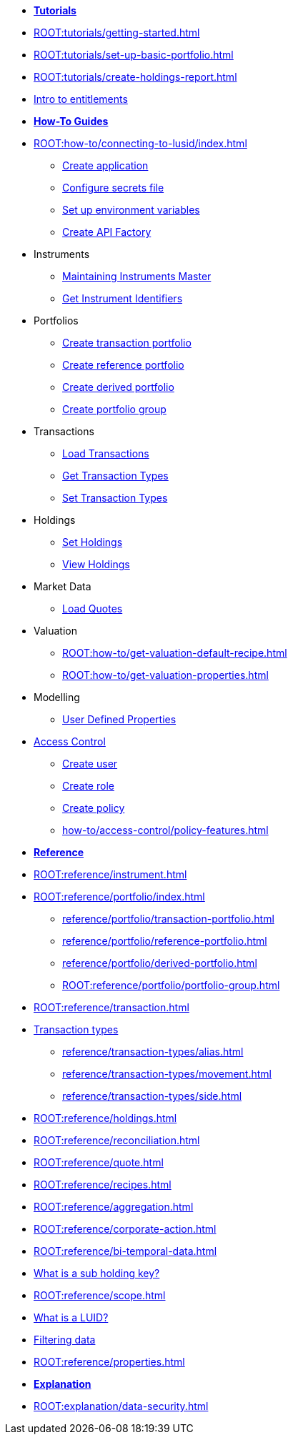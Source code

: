 // * xref:ROOT:languages/index.adoc[Language SDKs]
//     ** xref:ROOT:languages/python.adoc[Python]
//     ** xref:ROOT:languages/csharp.adoc[C#]
//     ** xref:ROOT:languages/java.adoc[Java]
//     ** xref:ROOT:languages/javascript.adoc[JavaScript]

[.documentation-type]
* xref:ROOT:tutorials/index.adoc[*Tutorials*]

* xref:ROOT:tutorials/getting-started.adoc[]
* xref:ROOT:tutorials/set-up-basic-portfolio.adoc[]
* xref:ROOT:tutorials/create-holdings-report.adoc[]
* xref:ROOT:tutorials/entitlements.adoc[Intro to entitlements]

[.documentation-type]
* xref:ROOT:how-to/index.adoc[*How-To Guides*]

* xref:ROOT:how-to/connecting-to-lusid/index.adoc[]
    ** xref:ROOT:how-to/connecting-to-lusid/create-application.adoc[Create application]
    ** xref:ROOT:how-to/connecting-to-lusid/configure-secrets-file.adoc[Configure secrets file]
    ** xref:ROOT:how-to/connecting-to-lusid/setup-environment-variables.adoc[Set up environment variables]
    ** xref:ROOT:how-to/connecting-to-lusid/create-api-factory.adoc[Create API Factory]


* Instruments
** xref:ROOT:how-to/maintain-instruments-master.adoc[Maintaining Instruments Master]
** xref:ROOT:how-to/instrument-identifiers.adoc[Get Instrument Identifiers]

* Portfolios
** xref:ROOT:how-to/portfolios/load-transaction-portfolio.adoc[Create transaction portfolio]
** xref:ROOT:how-to/portfolios/create-reference-portfolio.adoc[Create reference portfolio]
** xref:ROOT:how-to/portfolios/create-derived-portfolio.adoc[Create derived portfolio]
** xref:ROOT:how-to/portfolios/create-portfolio-group.adoc[Create portfolio group]

* Transactions
** xref:ROOT:how-to/load-transactions.adoc[Load Transactions]
** xref:ROOT:how-to/get-default-transaction-types.adoc[Get Transaction Types]
** xref:ROOT:how-to/configure-transaction-types.adoc[Set Transaction Types]

* Holdings
** xref:ROOT:how-to/holdings/set-holdings.adoc[Set Holdings]
** xref:ROOT:how-to/holdings/view-holdings.adoc[View Holdings]

* Market Data
    ** xref:ROOT:how-to/load-quotes.adoc[Load Quotes]

* Valuation
** xref:ROOT:how-to/get-valuation-default-recipe.adoc[]
** xref:ROOT:how-to/get-valuation-properties.adoc[]

* Modelling
** xref:ROOT:how-to/user-defined-properties.adoc[User Defined Properties]


* xref:ROOT:how-to/access-control/index.adoc[Access Control]
** xref:ROOT:how-to/access-control/create-user.adoc[Create user]
** xref:ROOT:how-to/access-control/create-role.adoc[Create role]
** xref:ROOT:how-to/access-control/create-policy.adoc[Create policy]
** xref:how-to/access-control/policy-features.adoc[]

[.documentation-type]
* xref:ROOT:reference/index.adoc[*Reference*]

* xref:ROOT:reference/instrument.adoc[]

* xref:ROOT:reference/portfolio/index.adoc[]
    ** xref:reference/portfolio/transaction-portfolio.adoc[]
    ** xref:reference/portfolio/reference-portfolio.adoc[]
    ** xref:reference/portfolio/derived-portfolio.adoc[]
    ** xref:ROOT:reference/portfolio/portfolio-group.adoc[]

* xref:ROOT:reference/transaction.adoc[]
* xref:ROOT:reference/transaction-types/index.adoc[Transaction types]
** xref:reference/transaction-types/alias.adoc[]
** xref:reference/transaction-types/movement.adoc[]
** xref:reference/transaction-types/side.adoc[]

* xref:ROOT:reference/holdings.adoc[]
* xref:ROOT:reference/reconciliation.adoc[]

* xref:ROOT:reference/quote.adoc[]

* xref:ROOT:reference/recipes.adoc[]
* xref:ROOT:reference/aggregation.adoc[]

* xref:ROOT:reference/corporate-action.adoc[]



* xref:ROOT:reference/bi-temporal-data.adoc[]
* xref:ROOT:reference/sub-holding-key.adoc[What is a sub holding key?]
* xref:ROOT:reference/scope.adoc[]
* xref:ROOT:reference/lusid-unique-instrument-identifier-luid.adoc[What is a LUID?]
* xref:ROOT:reference/filtering-data.adoc[Filtering data]
* xref:ROOT:reference/properties.adoc[]

[.documentation-type]
* xref:ROOT:explanation/index.adoc[*Explanation*]
* xref:ROOT:explanation/data-security.adoc[]
